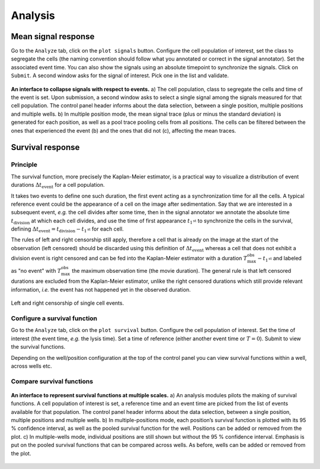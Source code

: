 Analysis
========

.. _analysis:


Mean signal response
--------------------

Go to the ``Analyze`` tab, click on the ``plot signals`` button. Configure the cell population of interest, set the class to segregate the cells (the naming convention should follow what you annotated or correct in the signal annotator). Set the associated event time. You can also show the signals using an absolute timepoint to synchronize the signals. Click on ``Submit``. A second window asks for the signal of interest. Pick one in the list and validate. 


.. figure:: _static/mean-signal-response.png
    :align: center
    :alt: mean_signal_response
    
    **An interface to collapse signals with respect to events.** a) The cell population, class to
    segregate the cells and time of the event is set. Upon submission, a second window asks
    to select a single signal among the signals measured for that cell population. The control
    panel header informs about the data selection, between a single position, multiple positions
    and multiple wells. b) In multiple position mode, the mean signal trace (plus or minus the
    standard deviation) is generated for each position, as well as a pool trace pooling cells from
    all positions. The cells can be filtered between the ones that experienced the event (b) and
    the ones that did not (c), affecting the mean traces.



Survival response
-----------------

Principle
~~~~~~~~~

The survival function, more precisely the Kaplan-Meier estimator, is a practical way to visualize a distribution of event durations :math:`\Delta t_{\textrm{event}}` for a cell population. 

It takes two events to define one such duration, the first event acting as a synchronization time for all the cells. A typical reference event could be the appearance of a cell on the image after sedimentation. Say that we are interested in a subsequent event, *e.g.* the cell divides after some time, then in the signal annotator we annotate the absolute time :math:`t_\textrm{division}` at which each cell divides, and use the time of first appearance :math:`t_{1^{\textrm{st}}}` to synchronize the cells in the survival, defining :math:`\Delta t_{\textrm{event}} = t_\textrm{division} - t_{1^{\textrm{st}}}` for each cell. 

The rules of left and right censorship still apply, therefore a cell that is already on the image at the start of the observation (left censored) should be discarded using this definition of :math:`\Delta t_{\textrm{event}}` whereas a cell that does not exhibit a division event is right censored and can be fed into the Kaplan-Meier estimator with a duration :math:`T_\textrm{max}^\textrm{obs} - t_{1^{\textrm{st}}}` and labeled as "no event" with :math:`T_\textrm{max}^\textrm{obs}` the maximum observation time (the movie duration). The general rule is that left censored durations are excluded from the Kaplan-Meier estimator, unlike the right censored durations which still provide relevant information, *i.e.* the event has not happened yet in the observed duration.

.. figure:: _static/survival-events.png
    :width: 550px
    :align: center
    :alt: survival_events

    Left and right censorship of single cell events.

Configure a survival function
~~~~~~~~~~~~~~~~~~~~~~~~~~~~~

Go to the ``Analyze`` tab, click on the ``plot survival`` button. Configure the cell population of interest. Set the time of interest (the event time, *e.g.* the lysis time). Set a time of reference (either another event time or :math:`T = 0`). Submit to view the survival functions. 

Depending on the well/position configuration at the top of the control panel you can view survival functions within a well, across wells etc. 


Compare survival functions
~~~~~~~~~~~~~~~~~~~~~~~~~~


.. figure:: _static/survival-analysis.png
    :align: center
    :alt: survival_analysis
    
    **An interface to represent survival functions at multiple scales.** a) An analysis modules pilots
    the making of survival functions. A cell population of interest is set, a reference time and an
    event time are picked from the list of events available for that population. The control panel
    header informs about the data selection, between a single position, multiple positions and
    multiple wells. b) In multiple-positions mode, each position’s survival function is plotted with
    its 95 % confidence interval, as well as the pooled survival function for the well. Positions
    can be added or removed from the plot. c) In multiple-wells mode, individual positions are
    still shown but without the 95 % confidence interval. Emphasis is put on the pooled survival
    functions that can be compared across wells. As before, wells can be added or removed
    from the plot.


